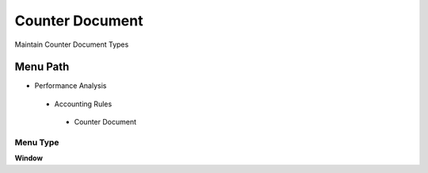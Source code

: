 
.. _functional-guide/menu/counterdocument:

================
Counter Document
================

Maintain Counter Document Types

Menu Path
=========


* Performance Analysis

 * Accounting Rules

  * Counter Document

Menu Type
---------
\ **Window**\ 


.. seealso::
    :ref:`functional-guidewindow-counterdocument`
